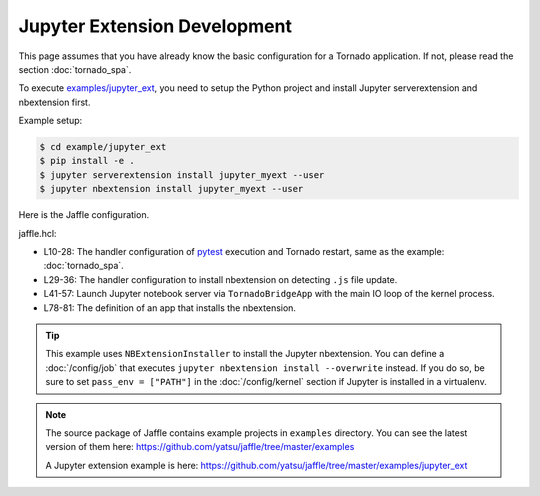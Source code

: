 =============================
Jupyter Extension Development
=============================

This page assumes that you have already know the basic configuration for a Tornado application. If not, please read the section :doc:`tornado_spa`.

To execute `examples/jupyter_ext`_, you need to setup the Python project and install Jupyter serverextension and nbextension first.

Example setup:

.. code-block:: sh

    $ cd example/jupyter_ext
    $ pip install -e .
    $ jupyter serverextension install jupyter_myext --user
    $ jupyter nbextension install jupyter_myext --user

.. _`examples/jupyter_ext`: https://github.com/yatsu/jaffle/tree/master/examples/jupyter_ext

Here is the Jaffle configuration.

jaffle.hcl:

.. code-block:: hcl
    :linenos:

    kernel "py_kernel" {}

    app "watchdog" {
      class  = "jaffle.app.watchdog.WatchdogApp"
      kernel = "py_kernel"

      options {
        handlers = [
          {
            patterns           = ["*.py"]
            ignore_patterns    = ["*/tests/*.py"]
            ignore_directories = true
            clear_cache        = ["jupyter_myext"]

            code_blocks = [
              "notebook.handle_watchdog_event({event})",
              "pytest.handle_watchdog_event({event})",
            ]
          },
          {
            patterns           = ["*/tests/test_*.py"]
            ignore_directories = true
            clear_cache        = ["jupyter_myext.tests"]

            code_blocks = [
              "pytest.handle_watchdog_event({event})",
            ]
          },
          {
            patterns           = ["*.js"]
            ignore_directories = true

            code_blocks = [
              "nbext_install.handle_watchdog_event({event})",
            ]
          },
        ]
      }
    }

    app "notebook" {
      class  = "jaffle.app.tornado.TornadoBridgeApp"
      kernel = "py_kernel"

      options {
        app_class = "notebook.notebookapp.NotebookApp"

        args = [
          "--port=9999",
          "--NotebookApp.token=''",
        ]

        clear_cache = []
      }

      start = "notebook.start()"
    }

    app "pytest" {
      class  = "jaffle.app.pytest.PyTestRunnerApp"
      kernel = "py_kernel"

      options {
        args = ["-s", "--color=yes"]

        auto_test = [
          "jupyter_myext/tests/test_*.py",
        ]

        auto_test_map {
          "jupyter_myext/**/*.py" = "jupyter_myext/tests/{}/test_{}.py"
        }

        clear_cache = []
      }
    }

    app "nbext_install" {
      class  = "jupyter_myext._devel.NBExtensionInstaller"
      kernel = "py_kernel"
    }

- L10-28: The handler configuration of pytest_ execution and Tornado restart, same as the example: :doc:`tornado_spa`.
- L29-36: The handler configuration to install nbextension on detecting ``.js`` file update.
- L41-57: Launch Jupyter notebook server via ``TornadoBridgeApp`` with the main IO loop of the kernel process.
- L78-81: The definition of an app that installs the nbextension.

.. _pytest: https://pytest.org/

.. tip::

    This example uses ``NBExtensionInstaller`` to install the Jupyter nbextension. You can define a :doc:`/config/job` that executes ``jupyter nbextension install --overwrite`` instead. If you do so, be sure to set ``pass_env = ["PATH"]`` in the :doc:`/config/kernel` section if Jupyter is installed in a virtualenv.

.. note::

   The source package of Jaffle contains example projects in ``examples`` directory.
   You can see the latest version of them here:
   https://github.com/yatsu/jaffle/tree/master/examples

   A Jupyter extension example is here:
   https://github.com/yatsu/jaffle/tree/master/examples/jupyter_ext
